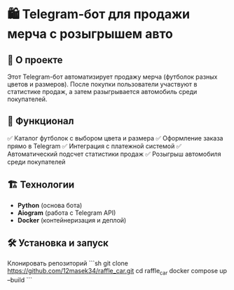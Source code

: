 * 🛍️ Telegram-бот для продажи мерча с розыгрышем авто  

** 🚀 О проекте  
Этот Telegram-бот автоматизирует продажу мерча (футболок разных цветов и размеров).  
После покупки пользователи участвуют в статистике продаж, а затем разыгрывается автомобиль среди покупателей.  

** 🔧 Функционал  
✅ Каталог футболок с выбором цвета и размера  
✅ Оформление заказа прямо в Telegram  
✅ Интеграция с платежной системой  
✅ Автоматический подсчет статистики продаж  
✅ Розыгрыш автомобиля среди покупателей  

** 🏗️ Технологии  
- **Python** (основа бота)  
- **Aiogram** (работа с Telegram API)   
- **Docker** (контейнеризация и деплой)  

** 🛠️ Установка и запуск  
  Клонировать репозиторий  
   ```sh
   git clone https://github.com/12masek34/raffle_car.git
   cd raffle_car
  docker compose up --build
  ```
